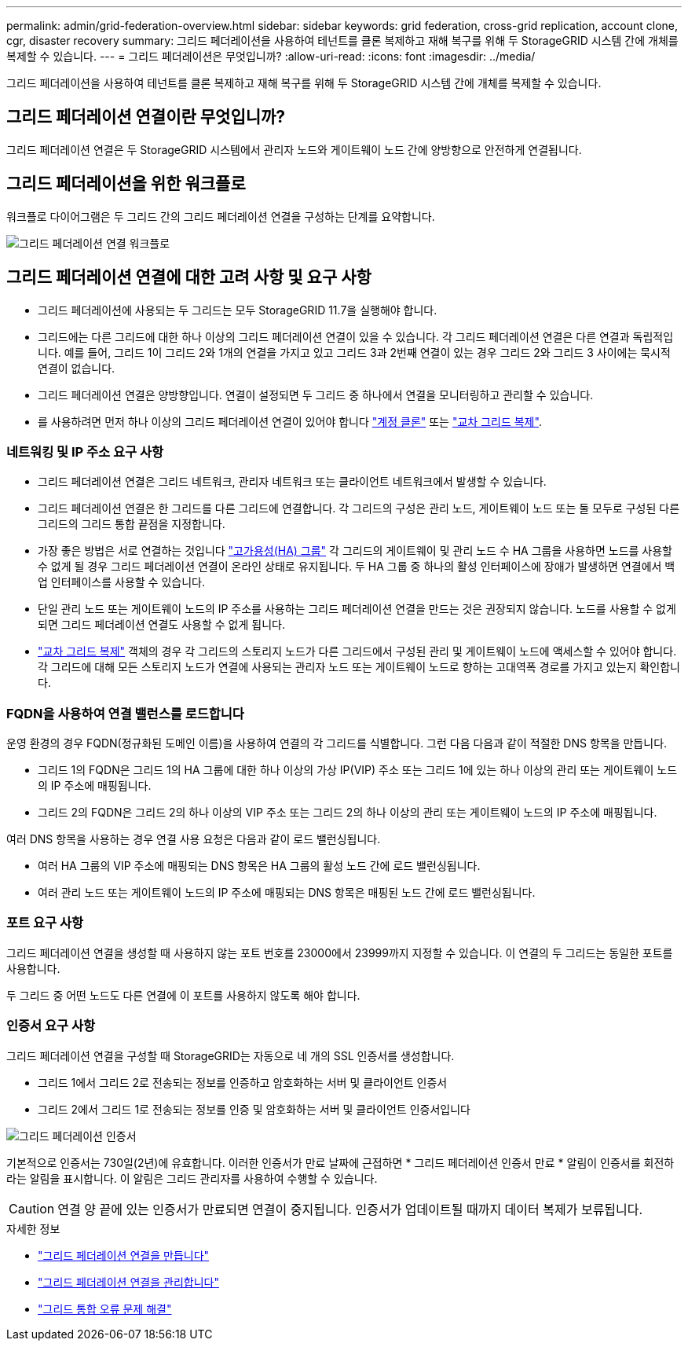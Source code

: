 ---
permalink: admin/grid-federation-overview.html 
sidebar: sidebar 
keywords: grid federation, cross-grid replication, account clone, cgr, disaster recovery 
summary: 그리드 페더레이션을 사용하여 테넌트를 클론 복제하고 재해 복구를 위해 두 StorageGRID 시스템 간에 개체를 복제할 수 있습니다. 
---
= 그리드 페더레이션은 무엇입니까?
:allow-uri-read: 
:icons: font
:imagesdir: ../media/


[role="lead"]
그리드 페더레이션을 사용하여 테넌트를 클론 복제하고 재해 복구를 위해 두 StorageGRID 시스템 간에 개체를 복제할 수 있습니다.



== 그리드 페더레이션 연결이란 무엇입니까?

그리드 페더레이션 연결은 두 StorageGRID 시스템에서 관리자 노드와 게이트웨이 노드 간에 양방향으로 안전하게 연결됩니다.



== 그리드 페더레이션을 위한 워크플로

워크플로 다이어그램은 두 그리드 간의 그리드 페더레이션 연결을 구성하는 단계를 요약합니다.

image:../media/grid-federation-workflow.png["그리드 페더레이션 연결 워크플로"]



== 그리드 페더레이션 연결에 대한 고려 사항 및 요구 사항

* 그리드 페더레이션에 사용되는 두 그리드는 모두 StorageGRID 11.7을 실행해야 합니다.
* 그리드에는 다른 그리드에 대한 하나 이상의 그리드 페더레이션 연결이 있을 수 있습니다. 각 그리드 페더레이션 연결은 다른 연결과 독립적입니다. 예를 들어, 그리드 1이 그리드 2와 1개의 연결을 가지고 있고 그리드 3과 2번째 연결이 있는 경우 그리드 2와 그리드 3 사이에는 묵시적 연결이 없습니다.
* 그리드 페더레이션 연결은 양방향입니다. 연결이 설정되면 두 그리드 중 하나에서 연결을 모니터링하고 관리할 수 있습니다.
* 를 사용하려면 먼저 하나 이상의 그리드 페더레이션 연결이 있어야 합니다 link:grid-federation-what-is-account-clone.html["계정 클론"] 또는 link:grid-federation-what-is-cross-grid-replication.html["교차 그리드 복제"].




=== 네트워킹 및 IP 주소 요구 사항

* 그리드 페더레이션 연결은 그리드 네트워크, 관리자 네트워크 또는 클라이언트 네트워크에서 발생할 수 있습니다.
* 그리드 페더레이션 연결은 한 그리드를 다른 그리드에 연결합니다. 각 그리드의 구성은 관리 노드, 게이트웨이 노드 또는 둘 모두로 구성된 다른 그리드의 그리드 통합 끝점을 지정합니다.
* 가장 좋은 방법은 서로 연결하는 것입니다 link:managing-high-availability-groups.html["고가용성(HA) 그룹"] 각 그리드의 게이트웨이 및 관리 노드 수 HA 그룹을 사용하면 노드를 사용할 수 없게 될 경우 그리드 페더레이션 연결이 온라인 상태로 유지됩니다. 두 HA 그룹 중 하나의 활성 인터페이스에 장애가 발생하면 연결에서 백업 인터페이스를 사용할 수 있습니다.
* 단일 관리 노드 또는 게이트웨이 노드의 IP 주소를 사용하는 그리드 페더레이션 연결을 만드는 것은 권장되지 않습니다. 노드를 사용할 수 없게 되면 그리드 페더레이션 연결도 사용할 수 없게 됩니다.
* link:grid-federation-what-is-cross-grid-replication.html["교차 그리드 복제"] 객체의 경우 각 그리드의 스토리지 노드가 다른 그리드에서 구성된 관리 및 게이트웨이 노드에 액세스할 수 있어야 합니다. 각 그리드에 대해 모든 스토리지 노드가 연결에 사용되는 관리자 노드 또는 게이트웨이 노드로 향하는 고대역폭 경로를 가지고 있는지 확인합니다.




=== FQDN을 사용하여 연결 밸런스를 로드합니다

운영 환경의 경우 FQDN(정규화된 도메인 이름)을 사용하여 연결의 각 그리드를 식별합니다. 그런 다음 다음과 같이 적절한 DNS 항목을 만듭니다.

* 그리드 1의 FQDN은 그리드 1의 HA 그룹에 대한 하나 이상의 가상 IP(VIP) 주소 또는 그리드 1에 있는 하나 이상의 관리 또는 게이트웨이 노드의 IP 주소에 매핑됩니다.
* 그리드 2의 FQDN은 그리드 2의 하나 이상의 VIP 주소 또는 그리드 2의 하나 이상의 관리 또는 게이트웨이 노드의 IP 주소에 매핑됩니다.


여러 DNS 항목을 사용하는 경우 연결 사용 요청은 다음과 같이 로드 밸런싱됩니다.

* 여러 HA 그룹의 VIP 주소에 매핑되는 DNS 항목은 HA 그룹의 활성 노드 간에 로드 밸런싱됩니다.
* 여러 관리 노드 또는 게이트웨이 노드의 IP 주소에 매핑되는 DNS 항목은 매핑된 노드 간에 로드 밸런싱됩니다.




=== 포트 요구 사항

그리드 페더레이션 연결을 생성할 때 사용하지 않는 포트 번호를 23000에서 23999까지 지정할 수 있습니다. 이 연결의 두 그리드는 동일한 포트를 사용합니다.

두 그리드 중 어떤 노드도 다른 연결에 이 포트를 사용하지 않도록 해야 합니다.



=== 인증서 요구 사항

그리드 페더레이션 연결을 구성할 때 StorageGRID는 자동으로 네 개의 SSL 인증서를 생성합니다.

* 그리드 1에서 그리드 2로 전송되는 정보를 인증하고 암호화하는 서버 및 클라이언트 인증서
* 그리드 2에서 그리드 1로 전송되는 정보를 인증 및 암호화하는 서버 및 클라이언트 인증서입니다


image:../media/grid-federation-certificates.png["그리드 페더레이션 인증서"]

기본적으로 인증서는 730일(2년)에 유효합니다. 이러한 인증서가 만료 날짜에 근접하면 * 그리드 페더레이션 인증서 만료 * 알림이 인증서를 회전하라는 알림을 표시합니다. 이 알림은 그리드 관리자를 사용하여 수행할 수 있습니다.


CAUTION: 연결 양 끝에 있는 인증서가 만료되면 연결이 중지됩니다. 인증서가 업데이트될 때까지 데이터 복제가 보류됩니다.

.자세한 정보
* link:grid-federation-create-connection.html["그리드 페더레이션 연결을 만듭니다"]
* link:grid-federation-manage-connection.html["그리드 페더레이션 연결을 관리합니다"]
* link:grid-federation-troubleshoot.html["그리드 통합 오류 문제 해결"]

